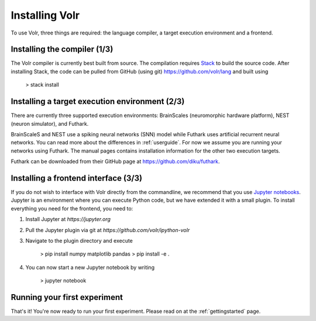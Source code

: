 .. _installation:

Installing Volr
===============

To use Volr, three things are required: the language compiler, a target
execution environment and a frontend.

Installing the compiler (1/3)
-----------------------------
The Volr compiler is currently best built from source.
The compilation requires `Stack <http://haskellstack.org/>`_ to build the
source code.
After installing Stack, the code can be pulled from
GitHub (using git) https://github.com/volr/lang and built using

    > stack install

Installing a target execution environment (2/3)
-----------------------------------------------
There are currently three supported execution environments:
BrainScales (neuromorphic hardware platform), NEST (neuron simulator), and
Futhark.

BrainScaleS and NEST use a spiking neural networks (SNN) model while Futhark
uses artificial recurrent neural networks.
You can read more about the differences in :ref:`userguide`.
For now we assume you are running your networks using Futhark. The manual
pages contains installation information for the other two execution targets.

Futhark can be downloaded from their GitHub page at
https://github.com/diku/futhark.

Installing a frontend interface (3/3)
-------------------------------------
If you do not wish to interface with Volr directly from the commandline, we
recommend that you use `Jupyter notebooks <https://jupyter.org/>`_.
Jupyter is an environment where you can execute Python code, but we have
extended it with a small plugin.
To install everything you need for the frontend, you need to:

1. Install Jupyter at `https://jupyter.org`
2. Pull the Jupyter plugin via git at `https://github.com/volr/ipython-volr`
3. Navigate to the plugin directory and execute

    > pip install numpy matplotlib pandas
    > pip install -e .

4. You can now start a new Jupyter notebook by writing

    > jupyter notebook

Running your first experiment
-----------------------------
That's it! You're now ready to run your first experiment.
Please read on at the :ref:`gettingstarted` page.
